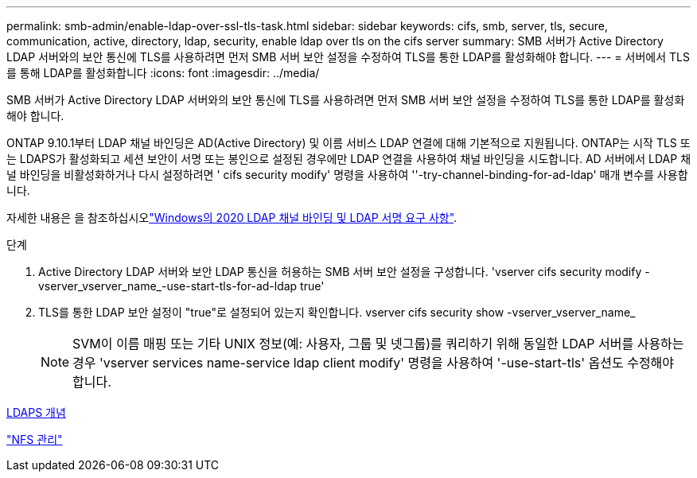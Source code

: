 ---
permalink: smb-admin/enable-ldap-over-ssl-tls-task.html 
sidebar: sidebar 
keywords: cifs, smb, server, tls, secure, communication, active, directory, ldap, security, enable ldap over tls on the cifs server 
summary: SMB 서버가 Active Directory LDAP 서버와의 보안 통신에 TLS를 사용하려면 먼저 SMB 서버 보안 설정을 수정하여 TLS를 통한 LDAP를 활성화해야 합니다. 
---
= 서버에서 TLS를 통해 LDAP를 활성화합니다
:icons: font
:imagesdir: ../media/


[role="lead"]
SMB 서버가 Active Directory LDAP 서버와의 보안 통신에 TLS를 사용하려면 먼저 SMB 서버 보안 설정을 수정하여 TLS를 통한 LDAP를 활성화해야 합니다.

ONTAP 9.10.1부터 LDAP 채널 바인딩은 AD(Active Directory) 및 이름 서비스 LDAP 연결에 대해 기본적으로 지원됩니다. ONTAP는 시작 TLS 또는 LDAPS가 활성화되고 세션 보안이 서명 또는 봉인으로 설정된 경우에만 LDAP 연결을 사용하여 채널 바인딩을 시도합니다. AD 서버에서 LDAP 채널 바인딩을 비활성화하거나 다시 설정하려면 ' cifs security modify' 명령을 사용하여 ''-try-channel-binding-for-ad-ldap' 매개 변수를 사용합니다.

자세한 내용은 을 참조하십시오link:https://support.microsoft.com/en-us/topic/2020-ldap-channel-binding-and-ldap-signing-requirements-for-windows-ef185fb8-00f7-167d-744c-f299a66fc00a["Windows의 2020 LDAP 채널 바인딩 및 LDAP 서명 요구 사항"^].

.단계
. Active Directory LDAP 서버와 보안 LDAP 통신을 허용하는 SMB 서버 보안 설정을 구성합니다. 'vserver cifs security modify -vserver_vserver_name_-use-start-tls-for-ad-ldap true'
. TLS를 통한 LDAP 보안 설정이 "true"로 설정되어 있는지 확인합니다. vserver cifs security show -vserver_vserver_name_
+
[NOTE]
====
SVM이 이름 매핑 또는 기타 UNIX 정보(예: 사용자, 그룹 및 넷그룹)를 쿼리하기 위해 동일한 LDAP 서버를 사용하는 경우 'vserver services name-service ldap client modify' 명령을 사용하여 '-use-start-tls' 옵션도 수정해야 합니다.

====


xref:ldaps-concepts-concept.adoc[LDAPS 개념]

link:../nfs-admin/index.html["NFS 관리"]
